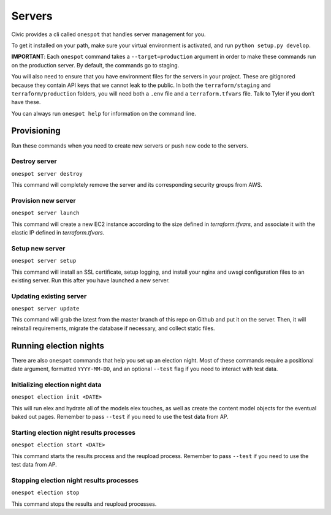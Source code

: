 Servers
-------

Civic provides a cli called ``onespot`` that handles server management
for you. 

To get it installed on your path, make sure your virtual
environment is activated, and run ``python setup.py develop``.

**IMPORTANT**: Each ``onespot`` command takes a ``--target=production``
argument in order to make these commands run on the production server.
By default, the commands go to staging.

You will also need to ensure that you have environment files for the
servers in your project. These are gitignored because they contain API
keys that we cannot leak to the public. In both the
``terraform/staging`` and ``terraform/production`` folders, you will
need both a ``.env`` file and a ``terraform.tfvars`` file. Talk to Tyler
if you don’t have these.

You can always run ``onespot help`` for information on the command line.

Provisioning
^^^^^^^^^^^^

Run these commands when you need to create new servers or push new code
to the servers.

Destroy server
''''''''''''''

``onespot server destroy``

This command will completely remove the server and its corresponding security groups from AWS.

Provision new server
''''''''''''''''''''

``onespot server launch``

This command will create a new EC2 instance according to the size defined in `terraform.tfvars`, and associate it with the elastic IP defined in `terraform.tfvars`.

Setup new server
''''''''''''''''

``onespot server setup``

This command will install an SSL certificate, setup logging, and install your nginx and uwsgi configuration files to an existing server. Run this after you have launched a new server.

Updating existing server
''''''''''''''''''''''''

``onespot server update``

This command will grab the latest from the master branch of this repo on Github and put it on the server. Then, it will reinstall requirements, migrate the database if necessary, and collect static files.

Running election nights
^^^^^^^^^^^^^^^^^^^^^^^

There are also ``onespot`` commands that help you set up an election
night. Most of these commands require a positional date argument,
formatted ``YYYY-MM-DD``, and an optional ``--test`` flag if you need to
interact with test data.

Initializing election night data
''''''''''''''''''''''''''''''''

``onespot election init <DATE>``

This will run elex and hydrate all of the models elex touches, as well as create the content model objects for
the eventual baked out pages. Remember to pass ``--test`` if you need to use the test data from AP.

Starting election night results processes
'''''''''''''''''''''''''''''''''''''''''

``onespot election start <DATE>``

This command starts the results process and the reupload process. Remember to pass ``--test`` if you need to use the test data from AP.

Stopping election night results processes
'''''''''''''''''''''''''''''''''''''''''

``onespot election stop``

This command stops the results and reupload processes.